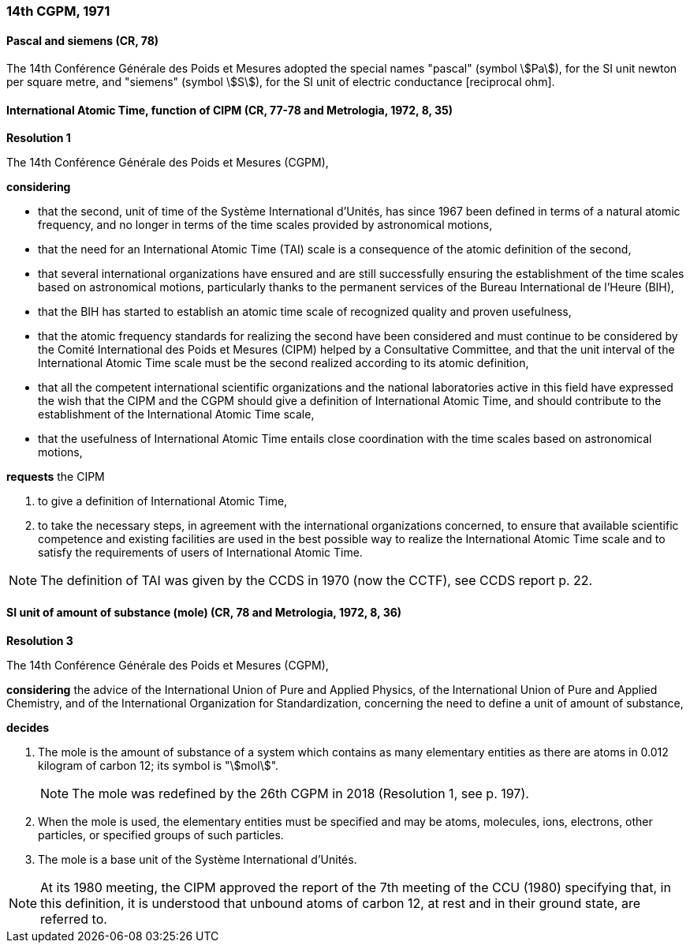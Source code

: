 === 14th CGPM, 1971

==== Pascal and siemens (CR, 78)

The 14th Conférence Générale des Poids et Mesures adopted the special names "pascal" (symbol stem:[Pa]), for the SI unit newton per square metre, and "siemens" (symbol stem:[S]), for the SI unit of electric conductance [reciprocal ohm].

==== International Atomic Time, function of CIPM (CR, 77-78 and Metrologia, 1972, 8, 35)

[align=center]
*Resolution 1*

The 14th Conférence Générale des Poids et Mesures (CGPM),

*considering*

* that the second, unit of time of the Système International d'Unités, has since 1967 been defined in terms of a natural atomic frequency, and no longer in terms of the time scales provided by astronomical motions,
* that the need for an International Atomic Time (TAI) scale is a consequence of the atomic definition of the second,
* that several international organizations have ensured and are still successfully ensuring the establishment of the time scales based on astronomical motions, particularly thanks to the permanent services of the Bureau International de l'Heure (BIH), 
* that the BIH has started to establish an atomic time scale of recognized quality and proven usefulness,
* that the atomic frequency standards for realizing the second have been considered and must continue to be considered by the Comité International des Poids et Mesures (CIPM) helped by a Consultative Committee, and that the unit interval of the International Atomic Time scale must be the second realized according to its atomic definition,
* that all the competent international scientific organizations and the national laboratories active in this field have expressed the wish that the CIPM and the CGPM should give a definition of International Atomic Time, and should contribute to the establishment of the International Atomic Time scale,
* that the usefulness of International Atomic Time entails close coordination with the time scales based on astronomical motions, 

*requests* the CIPM

. to give a definition of International Atomic Time,

. to take the necessary steps, in agreement with the international organizations concerned, to ensure that available scientific competence and existing facilities are used in the best possible way to realize the International Atomic Time scale and to satisfy the requirements of users of International Atomic Time.

NOTE: The definition of TAI was given by the CCDS in 1970 (now the CCTF), see CCDS report p. 22.

==== SI unit of amount of substance (mole) (CR, 78 and Metrologia, 1972, 8, 36)

[align=center]
*Resolution 3*

The 14th Conférence Générale des Poids et Mesures (CGPM),

*considering* the advice of the International Union of Pure and Applied Physics, of the International Union of Pure and Applied Chemistry, and of the International Organization for Standardization, concerning the need to define a unit of amount of substance,

*decides*

. The mole is the amount of substance of a system which contains as many elementary entities as there are atoms in 0.012 kilogram of carbon 12; its symbol is "stem:[mol]".
+
--
NOTE: The mole was redefined by the 26th CGPM in 2018 (Resolution 1, see p. 197).
--
. When the mole is used, the elementary entities must be specified and may be atoms, molecules, ions, electrons, other particles, or specified groups of such particles.

. The mole is a base unit of the Système International d'Unités.

NOTE: At its 1980 meeting, the CIPM approved the report of the 7th meeting of the CCU (1980) specifying that, in this definition, it is understood that unbound atoms of carbon 12, at rest and in their ground state, are referred to.